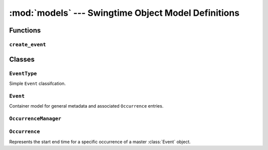 ====================================================
:mod:`models` --- Swingtime Object Model Definitions
====================================================

.. module:: models

Functions
=========

``create_event``
----------------

.. function:: create_event(title, event_type [, description, start_time, end_time, **rrule_params])

    Convenience function to create an :class:`Event`, optionally create an 
    :class:`EventType`, and associated :class:`Occurrence` instances. 
    :class:`Occurrence` creation rules match those for :meth:`Event.add_occurrences`.
     
    Returns the newly created :class:`Event` instance.
    
    Parameters
    
    ``event_type``
        can be either an :class:`EventType` object or 2-tuple of ``(abbreviation,label)``, 
        from which an :class:`EventType` is either created or retrieved.

    ``description``
        sets the event's description if not ``None``
    
    ``start_time`` 
        will default to the current hour if ``None``
    
    ``end_time`` 
        will default to ``start_time`` plus :const:`swingtime_settings.DEFAULT_OCCURRENCE_DURATION`
        hour if ``None``
        
    ``rrule_params``
        follows the ``dateutils`` API (see http://labix.org/python-dateutil)
    
    Example::
    
        from datetime import datetime, time
        from swingtime import models as swingtime
        from dateutil import rrule
        
        event = swingtime.create_event(
            'Beginner Class',
            ('bgn', 'Beginner Classes'),
            description='Open to all beginners',
            start_time=datetime.combine(datetime.now().date(), time(19)),
            count=6,
            byweekday=(rrule.MO, rrule.WE, rrule.FR)
        )
        
    

Classes
=======

``EventType``
-------------

.. class:: EventType(django.db.models.Model)

    Simple ``Event`` classifcation.
    
    .. attribute:: abbr 
    
        models.CharField
        
    .. attribute:: label 
    
        models.CharField


``Event``
---------

.. class:: Event(django.db.models.Model)

    Container model for general metadata and associated ``Occurrence`` entries.

    .. attribute:: title 
    
        models.CharField
    
    .. attribute:: description 
    
        models.CharField
    
    .. attribute:: event_type 
    
        models.ForeignKey for ``EventType``
    
    .. method:: get_absolute_url
    
        return ('swingtime-event', [str(self.id)])

    .. method:: add_occurrences(start_time, end_time [, **rrule_params])
    
        Add one or more occurences to the event using a comparable API to 
        ``dateutil.rrule``. 
        
        If ``rrule_params`` does not contain a ``freq``, one will be defaulted
        to ``rrule.DAILY``.
        
        Because ``rrule.rrule`` returns an iterator that can essentially be
        unbounded, we need to slightly alter the expected behavior here in order
        to enforce a finite number of occurrence creation.
        
        If both ``count`` and ``until`` entries are missing from ``rrule_params``,
        only a single ``Occurrence`` instance will be created using the exact
        ``start_time`` and ``end_time`` values.

    .. method:: upcoming_occurrences
        
        Return all occurrences that are set to start on or after the current
        time.

    .. method:: next_occurrence
        
        Return the single occurrence set to start on or after the current time
        if available, otherwise ``None``.

    .. method:: daily_occurrences([dt])
    
        Convenience method wrapping ``Occurrence.objects.daily_occurrences``.

``OccurrenceManager``
---------------------

.. class:: OccurrenceManager(models.Manager)
    
    .. method:: daily_occurrences([dt, event])
    
        Returns a queryset of for instances that have any overlap with a 
        particular day.
        
        Parameters
        
        ``dt``
            may be either a datetime.datetime, datetime.date object, or ``None``. 
            If ``None``, default to the current day
        
        ``event`` 
            can be an ``Event`` instance for further filtering


``Occurrence``
--------------

.. class:: Occurrence(django.db.models.Model)
    
    Represents the start end time for a specific occurrence of a master :class:`Event`
    object.

    .. attribute:: start_time 
    
        models.DateTimeField
        
    .. attribute:: end_time 
    
        models.DateTimeField
        
    .. attribute:: event
    
        models.ForeignKey - a non-editable Event object
        
    .. method:: get_absolute_url
        
        'swingtime-occurrence', [str(self.event.id), str(self.id)])

    .. method:: __cmp__
    
        Compare two ``Occurrence`` start times

    .. attribute:: title
    
        Shortcut for the occurrence's ``Event.title``
        
    .. attribute:: event_type

        Shortcut for the occurrence's ``EventType``
